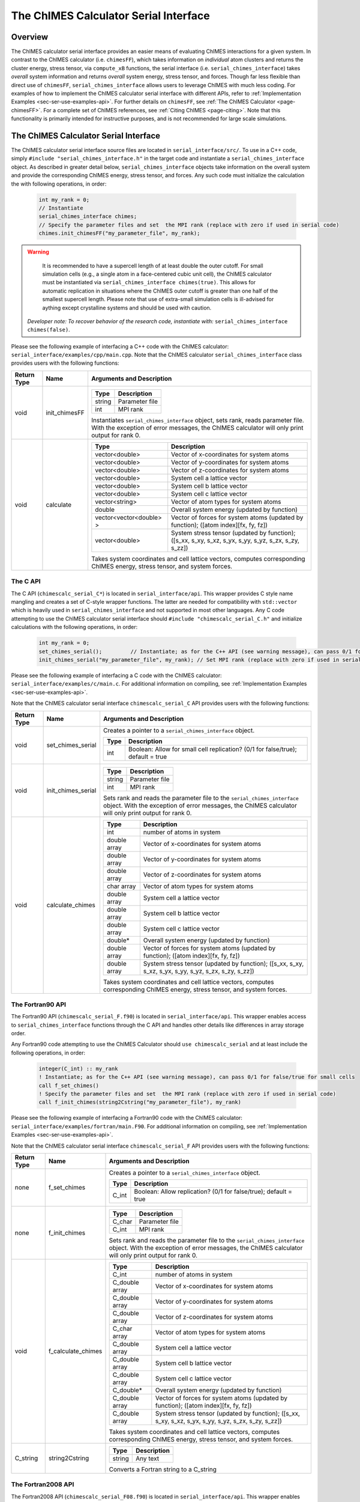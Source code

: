 .. _page-serial_interface:

The ChIMES Calculator Serial Interface
========================================

Overview
********

The ChIMES calculator serial interface provides an easier means of evaluating ChIMES interactions for a given system. In contrast to the ChIMES calculator (i.e. ``chimesFF``), which takes information on *individual* atom clusters and returns the cluster energy, stress tensor, via ``compute_xB`` functions, the serial interface (i.e. ``serial_chimes_interface``) takes *overall* system information and returns *overall* system energy, stress tensor, and forces. Though far less flexible than direct use of ``chimesFF``, ``serial_chimes_interface`` allows users to leverage ChIMES with much less coding. For examples of how to implement the ChIMES calculator serial interface with different APIs, refer to :ref:`Implementation Examples <sec-ser-use-examples-api>`. For further details on ``chimesFF``, see :ref:`The ChIMES Calculator <page-chimesFF>`. For a complete set of ChIMES references, see :ref:`Citing ChIMES <page-citing>`. Note that this functionality is primarily intended for instructive purposes, and is not recommended for large scale simulations.


The ChIMES Calculator Serial Interface
****************************************

The ChIMES calculator serial interface source files are located in ``serial_interface/src/``. To use in a C++ code, simply ``#include "serial_chimes_interface.h"`` in the target code and instantiate a ``serial_chimes_interface`` object. As described in greater detail below, ``serial_chimes_interface`` objects take information on the overall system and provide the corresponding ChIMES energy, stress tensor, and forces.  Any such code must initialize the calculation the with following operations, in order:

    .. code-block:: cpp

       int my_rank = 0;
       // Instantiate
       serial_chimes_interface chimes;
       // Specify the parameter files and set  the MPI rank (replace with zero if used in serial code)
       chimes.init_chimesFF("my_parameter_file", my_rank);

.. Warning::

	It is recommended to have a supercell length of at least double the outer cutoff. For small simulation cells (e.g., a single atom in a face-centered cubic unit cell), the ChIMES calculator must be instantiated via ``serial_chimes_interface chimes(true)``. This allows for automatic replication in situations where the ChIMES outer cutoff is greater than one half of the smallest supercell length. Please note that use of extra-small simulation cells is ill-advised for aything except crystalline systems and should be used with caution. 

    *Developer note: To recover behavior of the research code, instantiate with:* ``serial_chimes_interface chimes(false)``.

Please see the following example of interfacing a C++ code with the ChIMES calculator: ``serial_interface/examples/cpp/main.cpp``. Note that the ChIMES calculator ``serial_chimes_interface`` class provides users with the following functions:

=========== =================  ===============================
Return Type Name               Arguments and Description
=========== =================  ===============================
void        init_chimesFF      
                               =======================   =====
                               Type                      Description
                               =======================   =====
                               string                    Parameter file
                               int                       MPI rank
                               =======================   =====

                               Instantiates ``serial_chimes_interface`` object, sets rank, reads parameter file.
                               With the exception of error messages, the ChIMES calculator will only print output for rank 0.


void        calculate         
                               =======================   =====
                               Type                      Description
                               =======================   =====
                               vector<double>            Vector of x-coordinates for system atoms
                               vector<double>            Vector of y-coordinates for system atoms
                               vector<double>            Vector of z-coordinates for system atoms
                               vector<double>            System cell a lattice vector
                               vector<double>            System cell b lattice vector
                               vector<double>            System cell c lattice vector
                               vector<string>            Vector of atom types for system atoms
                               double                    Overall system energy (updated by function)
                               vector<vector<double> >   Vector of forces for system atoms (updated by function); ([atom index][fx, fy, fz])
                               vector<double>            System stress tensor (updated by function); ([s_xx, s_xy, s_xz, s_yx, s_yy, s_yz, s_zx, s_zy, s_zz])
                               =======================   =====

                               Takes system coordinates and cell lattice vectors, computes corresponding ChIMES energy, stress tensor, and system forces.
=========== =================  ===============================

.. _sec-ser-c-api:

The C API
^^^^^^^^^

The C API (``chimescalc_serial_C*``) is located in ``serial_interface/api``. This wrapper provides C style name mangling and creates a  set of C-style wrapper functions. The latter are needed for compatibility with ``std::vector`` which is heavily used in ``serial_chimes_interface`` and not supported in most other languages. Any C code attempting to use the ChIMES calculator serial interface should ``#include "chimescalc_serial_C.h"``
and initialize calculations with the following operations, in order:

    .. code-block:: cpp

       int my_rank = 0;
       set_chimes_serial();         // Instantiate; as for the C++ API (see warning message), can pass 0/1 for false/true for small cells
       init_chimes_serial("my_parameter_file", my_rank); // Set MPI rank (replace with zero if used in serial code)

Please see the following example of interfacing a C code with the ChIMES calculator: ``serial_interface/examples/c/main.c``. For additional information on compiling, see :ref:`Implementation Examples <sec-ser-use-examples-api>`.

Note that the ChIMES calculator serial interface ``chimescalc_serial_C`` API provides users with the following functions:

=========== ========================    =================
Return Type Name                        Arguments and Description
=========== ========================    =================
void        set_chimes_serial           Creates a pointer to a ``serial_chimes_interface`` object.

                                        =======================   =====
					Type                      Description
					=======================   =====
					int                       Boolean: Allow for small cell replication? (0/1 for false/true); default = true
					=======================   =====


void        init_chimes_serial          =======================   =====
                                        Type                      Description
                                        =======================   =====
                                        string                    Parameter file
                                        int                       MPI rank
                                        =======================   =====

                                        Sets rank and reads the parameter file to the ``serial_chimes_interface`` object.
                                        With the exception of error messages, the ChIMES calculator will only print output for rank 0.

void        calculate_chimes            =======================   =====
                                        Type                      Description
                                        =======================   =====
                                        int                       number of atoms in system
                                        double array              Vector of x-coordinates for system atoms
                                        double array              Vector of y-coordinates for system atoms
                                        double array              Vector of z-coordinates for system atoms
                                        char array                Vector of atom types for system atoms
                                        double array              System cell a lattice vector
                                        double array              System cell b lattice vector
                                        double array              System cell c lattice vector
                                        double*                   Overall system energy (updated by function)
                                        double array              Vector of forces for system atoms (updated by function); ([atom index][fx, fy, fz])
                                        double array              System stress tensor (updated by function); ([s_xx, s_xy, s_xz, s_yx, s_yy, s_yz, s_zx, s_zy, s_zz])
                                        =======================   =====

                                        Takes system coordinates and cell lattice vectors, computes corresponding ChIMES energy, stress tensor, and system forces.
=========== ========================    =================

.. _sec-ser-fortran90-api:

The Fortran90 API
^^^^^^^^^^^^^^^^^

The Fortran90 API (``chimescalc_serial_F.f90``) is located in ``serial_interface/api``. This wrapper enables access to ``serial_chimes_interface`` functions
through the C API and handles other details like differences in array storage order.


Any Fortran90 code attempting to use the ChIMES Calculator should ``use chimescalc_serial`` and at least include the following
operations, in order:

    .. code-block:: fortran

       integer(C_int) :: my_rank
       ! Instantiate; as for the C++ API (see warning message), can pass 0/1 for false/true for small cells
       call f_set_chimes()
       ! Specify the parameter files and set  the MPI rank (replace with zero if used in serial code)
       call f_init_chimes(string2Cstring("my_parameter_file"), my_rank)


Please see the following example of interfacing a Fortran90 code with the ChIMES calculator: ``serial_interface/examples/fortran/main.F90``. For additional information on compiling, see :ref:`Implementation Examples <sec-ser-use-examples-api>`.

Note that the ChIMES calculator serial interface ``chimescalc_serial_F`` API provides users with the following functions:


=========== ========================    =================
Return Type Name                        Arguments and Description
=========== ========================    =================
none        f_set_chimes		Creates a pointer to a ``serial_chimes_interface`` object.

                                        =======================   =====
					Type                      Description
					=======================   =====
					C_int                     Boolean: Allow replication? (0/1 for false/true); default = true
                                        =======================   =====

none        f_init_chimes               =======================   =====
                                        Type                      Description
                                        =======================   =====
                                        C_char                    Parameter file
                                        C_int                     MPI rank
                                        =======================   =====

                                        Sets rank and reads the parameter file to the ``serial_chimes_interface`` object.
                                        With the exception of error messages, the ChIMES calculator will only print output for rank 0.


void        f_calculate_chimes          =======================   =====
                                        Type                      Description
                                        =======================   =====
                                        C_int                       number of atoms in system
                                        C_double array              Vector of x-coordinates for system atoms
                                        C_double array              Vector of y-coordinates for system atoms
                                        C_double array              Vector of z-coordinates for system atoms
                                        C_char array                Vector of atom types for system atoms
                                        C_double array              System cell a lattice vector
                                        C_double array              System cell b lattice vector
                                        C_double array              System cell c lattice vector
                                        C_double*                   Overall system energy (updated by function)
                                        C_double array              Vector of forces for system atoms (updated by function); ([atom index][fx, fy, fz])
                                        C_double array              System stress tensor (updated by function); ([s_xx, s_xy, s_xz, s_yx, s_yy, s_yz, s_zx, s_zy, s_zz])
                                        =======================   =====

                                        Takes system coordinates and cell lattice vectors, computes corresponding ChIMES energy, stress tensor, and system forces.

C_string    string2Cstring              ======   ===
                                        Type     Description
                                        ======   ===
                                        string   Any text
                                        ======   ===

                                        Converts a Fortran string to a C_string
=========== ========================    =================


.. _sec-ser-fortran2008-api:

The Fortran2008 API
^^^^^^^^^^^^^^^^^^^

The Fortran2008 API (``chimescalc_serial_F08.f90``) is located in ``serial_interface/api``. This wrapper enables access to ``serial_chimes_interface`` functions
through the C API and handles other details like differences in array storage order.


Any Fortran2008 code attempting to use the ChIMES Calculator should ``use chimescalc_serial08, only : ChimesCalc, ChimesCalc_init`` and at least include the following
operations, in order:

    .. code-block:: fortran

       ! declare ChIMES object
       type(ChimesCalc) :: chimes
       ! Initialize ChIMES calculator
       ! Note: ``param_file`` is the user-defined ChIMES parameter file, ``my_rank`` is the MPI process rank (zero for a serial process), and ``small`` is set to 0/1 for false/true for small cells 
       call ChimesCalc_init(chimes, trim(param_file), my_rank, small)
       ! Set atom typesi for C++ interface, stored in the array atom_types in this example. 
       call chimes%set_atom_types(atom_types)
       ! Get ChIMES contributions 
       call chimes%calculate(coords, latvecs, energy, forces, stress)


Please see the following example of interfacing a Fortran2008 code with the ChIMES calculator: ``serial_interface/examples/fortran08/main.F90``.For additional information on compiling, see :ref:`Implementation Examples <sec-ser-use-examples-api>`.

Note that the ChIMES calculator serial interface ``chimescalc_serial_F08`` API provides users with the following functions:


================= ===========================  =================
Code Type         Name                         Arguments and Description
================= ===========================  =================
subroutine        ChimesCalc_init              Creates a pointer to a ``serial_chimes_interface`` object through function calls to the Fortran90 API module.

                                               =======================   =====
					       Type                      Description
					       =======================   =====
					       ChimesCalc                Initialized chimes calculator instance on exit
                                               character(*)              Name of the parameter file to use for the initialization
                                               integer                   MPI process rank
                                               integer                   Set to 0/1 for false/true for small cells 
                                               =======================   =====
subroutine        <ChimesCalc>%set_atom_types  Converts Fortran char array to C/C++ string array.

                                               =======================   =====
                                               Type                      Description
                                               =======================   =====
                                               character(*)              Fortran array of atom types. Subroutine converts to C/C++ string arrays.
                                               =======================   =====
subroutine        <ChimesCalc>%calculate       Performs ChIMES calculation based on simulation cell inputs

                                               =======================   =====
                                               Type                      Description
                                               =======================   =====
                                               double precision          2D array of atomic coordinates with shape of (3,n_atom)
                                               double precision          Lattice vectors. Shape: [3, 3], first index runs over x,y,z, second over lattice vectors.
                                               double precision          Variable which should be increased by the ChIMES energy.
                                               double precision          Forces, which ChIMES contribution should be added to. Shape: [3, nr_of_atoms].
                                               double precision          Stress tensor, which the ChIMES contribution should be added to. Shape: [3, 3].
                                               =======================   =====

================= ===========================  =================


.. _sec-ser-python-api:

The Python API
^^^^^^^^^^^^^^

The Python API (``chimescalc_serial_py.py``) is located in ``serial_interface/api``. Like the Fortran API, this wrapper enables access to
``serial_chimes_interface`` functions through the C API, via ctypes.

Any python code attempting to use the ChIMES Calculator should ``import chimescalc_serial_py`` and at least include the following
operations, in order:

    .. code-block:: python

       # Associate the wrapper with a compiled C API library file
       chimescalc_serial_py.chimes_wrapper = chimescalc_serial_py.init_chimes_wrapper("libchimescalc_dl.so")
       # Instantiate; as for the C++ API (see warning message), can pass 0/1 for false/true
       chimescalc_serial_py.set_chimes()
       # Read the parameter file, set MPI rank to 0 (i.e. no MPI used)
       chimescalc_serial_py.init_chimes("my_parameter_file", 0)


For additional information on compiling (i.e. generation of ``lib-C_wrapper-serial_interface.so``), see :ref:`Implementation Examples <sec-ser-use-examples-api>`.

Note that the ChIMES calculator serial interface ``chimescalc_serial_py`` API provides users with the following functions:


=============== ========================    =================
Return Type      Name                        Arguments and Description
=============== ========================    =================
See description init_chimes_wrapper         =======================   =====
                                            Type                      Description
                                            =======================   =====
                                            string                    Library name
                                            =======================   =====

                                            Associate ctypes.CDLL (i.e. the return type) with a the compiled ChIMES calculator serial interface C-library.


void            set_chimes                  Creates a pointer to a ``serial_chimes_interface`` object.

                                            =======================   =====
                                            Type                      Description
                                            =======================   =====
                                            bool                      Allow replication? ; default = true
                                            =======================   =====


void            init_chimes                 =======================   =====
                                            Type                      Description
                                            =======================   =====
                                            string                    Parameter file
                                            int                       MPI rank
                                            =======================   =====

                                            Sets rank and reads the parameter file to the ``serial_chimes_interface`` object.
                                            With the exception of error messages, the ChIMES calculator will only print output for rank 0.

See description calculate_chimes            =======================   =====
                                            Type (input)              Description
                                            =======================   =====
                                            int                       number of atoms in system
                                            float list                Vector of x-coordinates for system atoms
                                            float list                Vector of y-coordinates for system atoms
                                            float list                Vector of z-coordinates for system atoms
                                            str list                  Vector of atom types for system atoms
                                            float list                System cell a lattice vector
                                            float list                System cell b lattice vector
                                            float list                System cell c lattice vector
                                            float                     Overall system energy
                                            float list                Vector of forces for system atoms ([atom index][fx, fy, fz])
                                            float list                System stress tensor ([s_xx, s_xy, s_xz, s_yx, s_yy, s_yz, s_zx, s_zy, s_zz])
                                            =======================   =====

                                            Takes system coordinates and cell lattice vectors, computes corresponding ChIMES energy, stress tensor, and system forces.

                                            =======================   =====
                                            Type (return)             Description
                                            =======================   =====
                                            float list                List of x-force components for system atoms
                                            float list                List of y-force components for system atoms
                                            float list                List of z-force components for system atoms
                                            float list                System stress tensor [s_xx, s_xy, s_xz, s_yx, s_yy, s_yz, s_zx, s_zy, s_zz]
                                            float                     System energy
                                            =======================   =====

=============== ========================    =================






---------------

.. _sec-ser-use-examples-api:

Implementation Examples
^^^^^^^^^^^^^^^^^^^^^^^

The following codes demonstrates how ``serial_chimes_interface.{h,cpp}`` can be used to obtain the overall stress tensor, energy, and per-atom forces for a given system configuration using C, C++ Fortran, and Python. See the ``main.*`` files in each corresponding subdirectory of ``serial_interface/examples`` for further implementation details. Note that sample system configurations (i.e. ``*xyz`` files) and parameter files can be found in ``serial_interface/test/configurations`` and ``serial_interface/test/force_fields``, respectively.

.. Note:: 

    For user generated tests, note that ``*.xyz`` files must provide lattice vectors in the comment line, e.g. lx 0.0 0.0 0.0 ly 0.0 0.0 0.0 lz. Click :ref:`here <page-units>` for an overview of ChIMES units.

.. Note::

    All implementation examples are intended to be run on Unix-based systems (e.g. Linux, OSX).

.. Warning::

    These codes are for demonstrative purposes only and come with no guarantees.

.. Note::

    All example executables can be compiled at once in ``./build`` with CMake, via ``./install.sh`` from the ``chimes_calculator`` base directory, and similarly uninstalled via ``./uninstall.sh``. However, the examples below compile via the user-generated Makefiles located in each ``examples`` subdirectory, for demonstrative purposes.


* **C Example:** The ``main`` function of this example includes the C API, ``chimescalc_serial_C.{h,cpp}``, which creates a global static pointer to a ``serial_chimes_interface`` object.
  The ``serial_chimes_interface`` pointer object is set up, i.e. by ``set_chimes_serial()``, and used for access to ``serial_chimes_interface`` member functions, etc.

   * Navigate to ``serial_interface/examples/c``
   * Compile with: ``make all``
   * Test with: ``./chimescalc-test_serial-C <parameter file> <xyz file>``

* **C++ Example:** The ``main`` function of this example creates an instance of ``serial_chimes_interface`` (i.e. a class inheriting ``chimesFF``,
  which computes energy, per-atom forces, and stress tensor for an overall system). For additional details, see :ref:`The ChIMES Calculator <page-chimesFF>`

   * Navigate to ``serial_interface/examples/cpp``
   * Compile with: ``make all``
   * Test with: ``./chimescalc <parameter file> <xyz file>``

* **Fortran90 Example:** Similar to the C example, this ``main`` function establishes a pointer to a ``serial_chimes_interface`` object via ``f_set_chimes()``.
  The ``f_set_chimes()`` function call is defined in ``chimescalc_serial_F.F90,`` a wrapper for the C API ``chimescalc_serial_C.cpp`` (i.e which facilitates C-style access to
  ``serial_chimes_interface`` member functions, etc). Actual linking is achieved at compilation. See the ``Makefile`` for details.

   * Navigate to ``serial_interface/examples/fortran``
   * Compile with: ``make all``
   * Test with: ``./chimescalc-test_serial-F <parameter file> <xyz file>``

* **Fortran2008 Example:** Similarly, this ``main`` function establishes a pointer to a ``serial_chimes_interface`` object via calls to ``ChimesCalc_init()`` and subroutine calls within the ``ChimesCalc`` class, defined in ``chimescalc_serial_F08.f90.``
  Subroutines called from the Fortran2008 API act as an interface for the wrapper functions establied in the Fortran90 API. Actual linking is achieved at compilation. See the ``Makefile`` for details.

   * Navigate to ``serial_interface/examples/fortran08``
   * Compile with: ``make all``
   * Test with: ``./chimescalc-test_serial-F08 <parameter file> <xyz file>``

* **Python Example:** This example accesses ``serial_chimes_interface`` functions through ``chimescalc_serial_py.py``, a ctypes-based python API for access to the C API functions
  (i.e. through ``chimescalc_serial_C.cpp``). Once ``chimescalc_serial_py.py`` is imported, it is associated with a compiled C API library file, i.e. ``lib-C_wrapper-serial_interface.so`` and  can be used to access ``serial_chimes_interface`` member functions.

   * Navigate to ``serial_interface/examples/python``
   * Compile ``libchimescalc-serial_dl.so`` with: ``make all``
   * Rename: ``cp libchimescalc-serial_dl.so libchimescalc_dl.so``
   * Test with: ``python main.py <parameter file> <xyz file>``
  